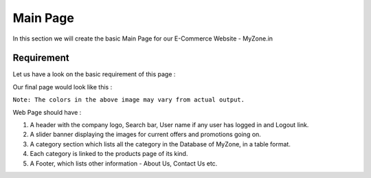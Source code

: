 #########
Main Page
#########

In this section we will create the basic Main Page for our E-Commerce Website - MyZone.in

***********
Requirement
***********
Let us have a look on the basic requirement of this page :

Our final page would look like this :


.. image:: images/main.png
   :height: 400px
   :width: 500px
   :align: center


``Note: The colors in the above image may vary from actual output.``

Web Page should have :

#. A header with the company logo, Search bar, User name if any user has logged in and Logout link.

#. A slider banner displaying the images for current offers and promotions going on.

#. A category section which lists all the category in the Database of MyZone, in a table format.

#. Each category is linked to the products page of its kind.

#. A Footer, which lists other information - About Us, Contact Us etc.
